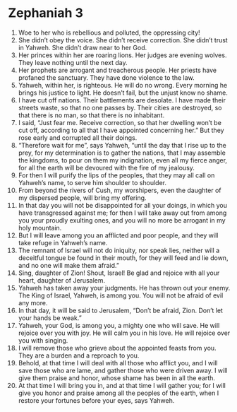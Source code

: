 ﻿
* Zephaniah 3
1. Woe to her who is rebellious and polluted, the oppressing city! 
2. She didn’t obey the voice. She didn’t receive correction. She didn’t trust in Yahweh. She didn’t draw near to her God. 
3. Her princes within her are roaring lions. Her judges are evening wolves. They leave nothing until the next day. 
4. Her prophets are arrogant and treacherous people. Her priests have profaned the sanctuary. They have done violence to the law. 
5. Yahweh, within her, is righteous. He will do no wrong. Every morning he brings his justice to light. He doesn’t fail, but the unjust know no shame. 
6. I have cut off nations. Their battlements are desolate. I have made their streets waste, so that no one passes by. Their cities are destroyed, so that there is no man, so that there is no inhabitant. 
7. I said, “Just fear me. Receive correction, so that her dwelling won’t be cut off, according to all that I have appointed concerning her.” But they rose early and corrupted all their doings. 
8. “Therefore wait for me”, says Yahweh, “until the day that I rise up to the prey, for my determination is to gather the nations, that I may assemble the kingdoms, to pour on them my indignation, even all my fierce anger, for all the earth will be devoured with the fire of my jealousy. 
9. For then I will purify the lips of the peoples, that they may all call on Yahweh’s name, to serve him shoulder to shoulder. 
10. From beyond the rivers of Cush, my worshipers, even the daughter of my dispersed people, will bring my offering. 
11. In that day you will not be disappointed for all your doings, in which you have transgressed against me; for then I will take away out from among you your proudly exulting ones, and you will no more be arrogant in my holy mountain. 
12. But I will leave among you an afflicted and poor people, and they will take refuge in Yahweh’s name. 
13. The remnant of Israel will not do iniquity, nor speak lies, neither will a deceitful tongue be found in their mouth, for they will feed and lie down, and no one will make them afraid.” 
14. Sing, daughter of Zion! Shout, Israel! Be glad and rejoice with all your heart, daughter of Jerusalem. 
15. Yahweh has taken away your judgments. He has thrown out your enemy. The King of Israel, Yahweh, is among you. You will not be afraid of evil any more. 
16. In that day, it will be said to Jerusalem, “Don’t be afraid, Zion. Don’t let your hands be weak.” 
17. Yahweh, your God, is among you, a mighty one who will save. He will rejoice over you with joy. He will calm you in his love. He will rejoice over you with singing. 
18. I will remove those who grieve about the appointed feasts from you. They are a burden and a reproach to you. 
19. Behold, at that time I will deal with all those who afflict you, and I will save those who are lame, and gather those who were driven away. I will give them praise and honor, whose shame has been in all the earth. 
20. At that time I will bring you in, and at that time I will gather you; for I will give you honor and praise among all the peoples of the earth, when I restore your fortunes before your eyes, says Yahweh. 
